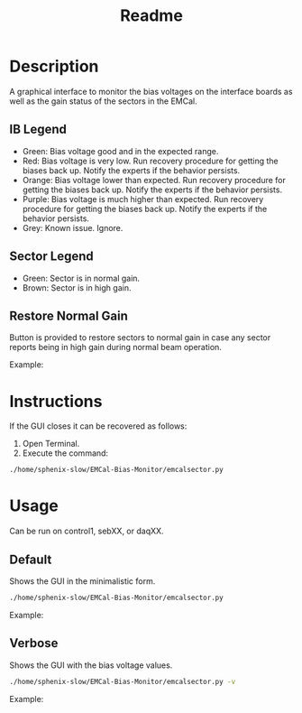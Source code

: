 #+TITLE: Readme

* Description
A graphical interface to monitor the bias voltages on the interface boards as well as the gain status of the sectors in the EMCal.

** IB Legend
- Green: Bias voltage good and in the expected range.
- Red: Bias voltage is very low. Run recovery procedure for getting the biases back up. Notify the experts if the behavior persists.
- Orange: Bias voltage lower than expected. Run recovery procedure for getting the biases back up. Notify the experts if the behavior persists.
- Purple: Bias voltage is much higher than expected. Run recovery procedure for getting the biases back up. Notify the experts if the behavior persists.
- Grey: Known issue. Ignore.

** Sector Legend
- Green: Sector is in normal gain.
- Brown: Sector is in high gain.

** Restore Normal Gain
Button is provided to restore sectors to normal gain in case any sector reports being in high gain during normal beam operation.

Example:
[[file:images/EMCal-Bias-legend.png]]

* Instructions
If the GUI closes it can be recovered as follows:
1) Open Terminal.
2) Execute the command:
#+begin_src bash
./home/sphenix-slow/EMCal-Bias-Monitor/emcalsector.py
#+end_src

* Usage
Can be run on control1, sebXX, or daqXX.
** Default
Shows the GUI in the minimalistic form.
#+begin_src bash
./home/sphenix-slow/EMCal-Bias-Monitor/emcalsector.py
#+end_src

Example:
[[file:images/EMCal-Bias-View-default.png]]

** Verbose
Shows the GUI with the bias voltage values.
#+begin_src bash
./home/sphenix-slow/EMCal-Bias-Monitor/emcalsector.py -v
#+end_src

Example:
[[file:images/EMCal-Bias-View-verbose.png]]
